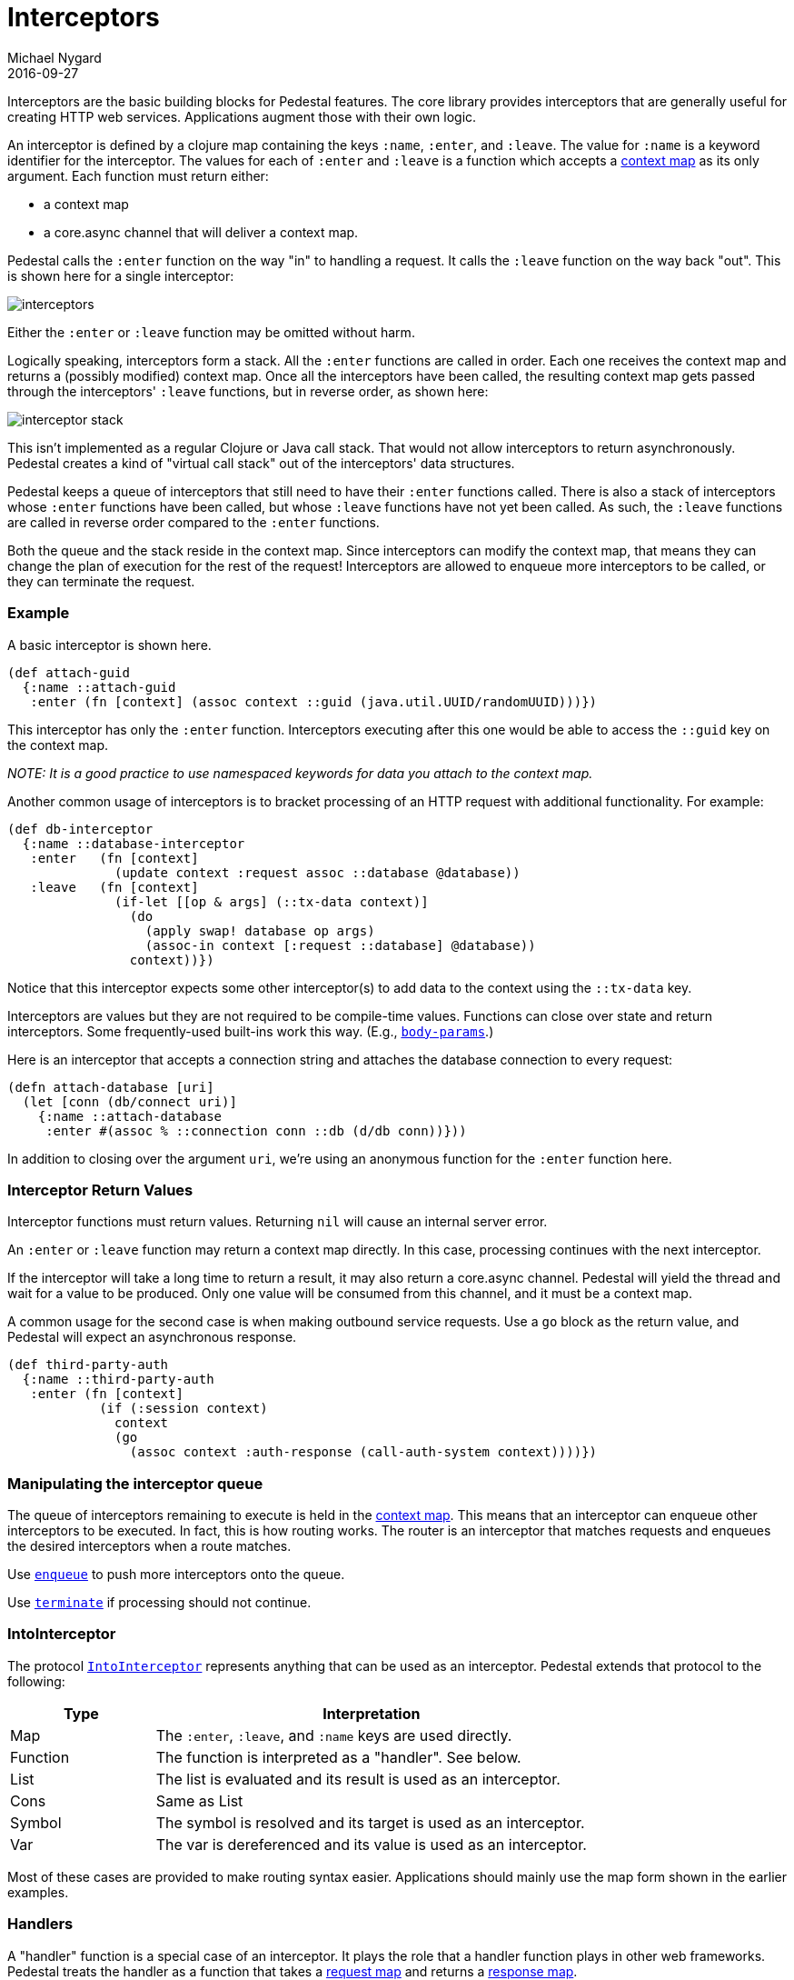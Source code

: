 = Interceptors
Michael Nygard
2016-09-27
:jbake-type: page
:toc: macro
:icons: font
:section: reference

ifdef::env-github,env-browser[:outfilessuffix: .adoc]


Interceptors are the basic building blocks for Pedestal features. The
core library provides interceptors that are generally useful for
creating HTTP web services. Applications augment those with their own
logic.

An interceptor is defined by a clojure map containing the keys `:name`, `:enter`, and `:leave`.
The value for `:name` is a keyword identifier for the interceptor. The values for
each of `:enter` and `:leave` is a function which accepts
a link:context-map[context map] as its only argument. Each function must return 
either:

 - a context map 
 - a core.async channel that will deliver a context map.

Pedestal calls the `:enter` function on the way "in" to handling a
request. It calls the `:leave` function on the way back "out". This is
shown here for a single interceptor:

image::../images/guides/interceptors.png[]

Either the `:enter` or `:leave` function may be omitted without harm.

Logically speaking, interceptors form a stack. All the `:enter`
functions are called in order. Each one receives the context map and
returns a (possibly modified) context map. Once all the interceptors
have been called, the resulting context map gets passed through the
interceptors' `:leave` functions, but in reverse order, as shown here:

image::../images/guides/interceptor-stack.png[]

This isn't implemented as a regular Clojure or Java call stack. That
would not allow interceptors to return asynchronously. Pedestal
creates a kind of "virtual call stack" out of the interceptors' data
structures.

Pedestal keeps a queue of interceptors that still need to have their
`:enter` functions called. There is also a stack of interceptors whose
`:enter` functions have been called, but whose `:leave` functions have
not yet been called. As such, the `:leave` functions are called in reverse order
compared to the `:enter` functions.

Both the queue and the stack reside in the context map. Since
interceptors can modify the context map, that means they can change
the plan of execution for the rest of the request! Interceptors are
allowed to enqueue more interceptors to be called, or they can
terminate the request.

=== Example

A basic interceptor is shown here.

[source,clojure]
----
(def attach-guid
  {:name ::attach-guid
   :enter (fn [context] (assoc context ::guid (java.util.UUID/randomUUID)))})
----

This interceptor has only the `:enter` function. Interceptors
executing after this one would be able to access the `::guid` key on the
context map.

__NOTE: It is a good practice to use namespaced keywords for data you
attach to the context map.__

Another common usage of interceptors is to bracket processing of an
HTTP request with additional functionality. For example:

[source,clojure]
----
(def db-interceptor
  {:name ::database-interceptor
   :enter   (fn [context]
              (update context :request assoc ::database @database))
   :leave   (fn [context]
              (if-let [[op & args] (::tx-data context)]
                (do
                  (apply swap! database op args)
                  (assoc-in context [:request ::database] @database))
                context))})
----

Notice that this interceptor expects some other interceptor(s) to add
data to the context using the `::tx-data` key.

Interceptors are values but they are not required to be compile-time
values. Functions can close over state and return interceptors. Some
frequently-used built-ins work this way. (E.g.,
link:../api/pedestal.service/io.pedestal.http.body-params.html#var-body-params[`body-params`].)

Here is an interceptor that accepts a connection string and attaches
the database connection to every request:

[source,clojure]
----
(defn attach-database [uri]
  (let [conn (db/connect uri)]
    {:name ::attach-database
     :enter #(assoc % ::connection conn ::db (d/db conn))}))
----

In addition to closing over the argument `uri`, we're using an
anonymous function for the `:enter` function here.

=== Interceptor Return Values

Interceptor functions must return values. Returning `nil` will cause
an internal server error.

An `:enter` or `:leave` function may return a context map directly. In
this case, processing continues with the next interceptor.

If the interceptor will take a long time to return a result, it may
also return a core.async channel. Pedestal will yield the thread and
wait for a value to be produced. Only one value will be consumed from
this channel, and it must be a context map.

A common usage for the second case is when making outbound service
requests. Use a `go` block as the return value, and Pedestal will
expect an asynchronous response.

[source,clojure]
----
(def third-party-auth
  {:name ::third-party-auth
   :enter (fn [context]
            (if (:session context)
              context
              (go
                (assoc context :auth-response (call-auth-system context))))})
----

=== Manipulating the interceptor queue

The queue of interceptors remaining to execute is held in the
link:context-map[context map]. This means that an interceptor can
enqueue other interceptors to be executed. In fact, this is how
routing works. The router is an interceptor that matches requests and
enqueues the desired interceptors when a route matches.

Use
link:../api/pedestal.interceptor/io.pedestal.interceptor.chain.html#var-enqueue[`enqueue`]
to push more interceptors onto the queue.

Use
link:../api/pedestal.interceptor/io.pedestal.interceptor.chain.html#var-terminate[`terminate`]
if processing should not continue.

=== IntoInterceptor

The protocol
link:../api/pedestal.interceptor/io.pedestal.interceptor.html#var-IntoInterceptor[`IntoInterceptor`]
represents anything that can be used as an interceptor. Pedestal extends that protocol to the following:

[cols="1,3"]
|===
| Type | Interpretation

| Map
| The `:enter`, `:leave`, and `:name` keys are used directly.

| Function
| The function is interpreted as a "handler". See below.

| List
| The list is evaluated and its result is used as an interceptor.

| Cons
| Same as List

| Symbol
| The symbol is resolved and its target is used as an interceptor.

| Var
| The var is dereferenced and its value is used as an interceptor.

|===

Most of these cases are provided to make routing syntax
easier. Applications should mainly use the map form shown in the
earlier examples.

=== Handlers

A "handler" function is a special case of an interceptor. It plays the
role that a handler function plays in other web frameworks. Pedestal
treats the handler as a function that takes a link:request-map[request
map] and returns a link:response-map[response map].

A handler does _not_ have access to the full execution
context. Therefore, it cannot manipulate the interceptor queue or stack.

Because a handler takes one kind of thing (request) and returns a
different kind of thing (response), it can only be used in the last
position of a stack.
